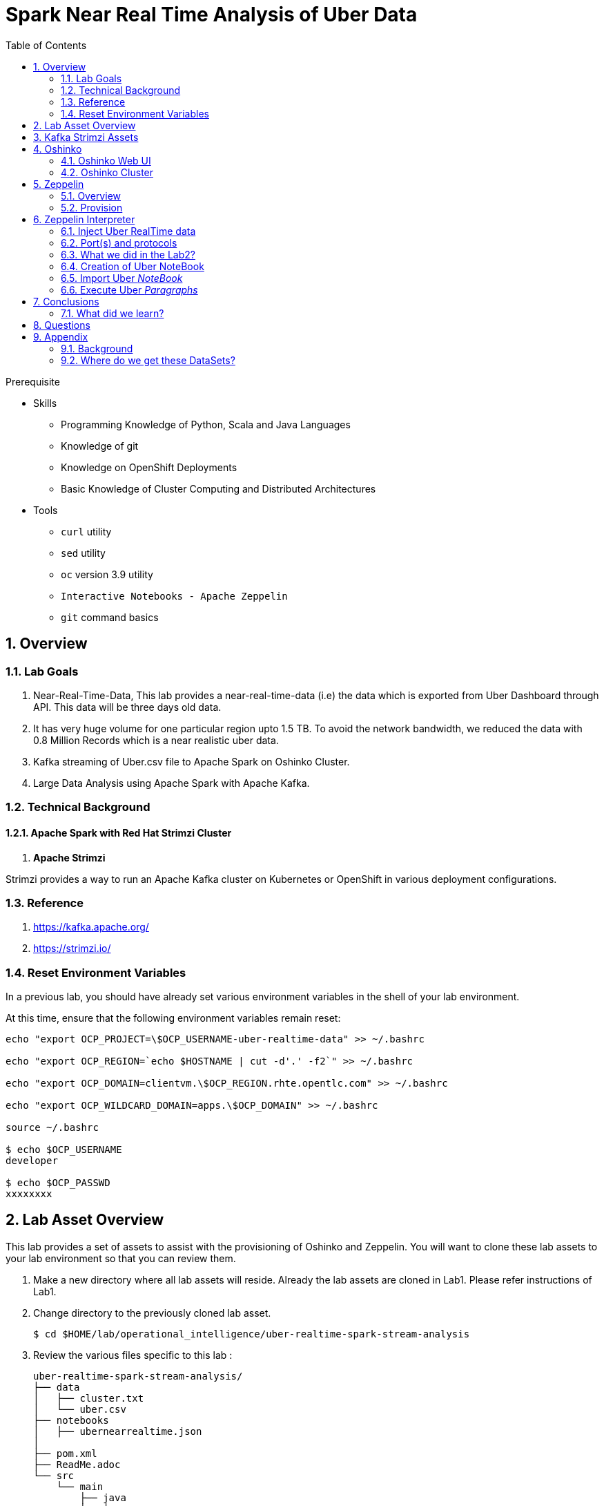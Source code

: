 :noaudio:
:scrollbar:
:data-uri:
:toc2:
:linkattrs:

= Spark Near Real Time Analysis of Uber Data

.Prerequisite
* Skills
** Programming Knowledge of Python, Scala and Java Languages
** Knowledge of git
** Knowledge on OpenShift Deployments
** Basic Knowledge of Cluster Computing and Distributed Architectures

* Tools
** `curl` utility
** `sed` utility
** `oc` version 3.9 utility
** `Interactive Notebooks - Apache Zeppelin`
** `git` command basics

:numbered:

== Overview

=== Lab Goals
. Near-Real-Time-Data, This lab provides a near-real-time-data (i.e) the data which is exported from Uber Dashboard through API. This data will be three days old data.
. It has very huge volume for one particular region upto 1.5 TB. To avoid the network bandwidth, we reduced the data with 0.8 Million Records which is a near realistic uber data.

. Kafka streaming of Uber.csv file to Apache Spark on Oshinko Cluster.
. Large Data Analysis using Apache Spark with Apache Kafka.

=== Technical Background

==== Apache Spark with Red Hat Strimzi Cluster
. *Apache Strimzi*

Strimzi provides a way to run an Apache Kafka cluster on Kubernetes or OpenShift in various deployment configurations.


=== Reference
.  https://kafka.apache.org/
.  https://strimzi.io/

=== Reset Environment Variables
In a previous lab, you should have already set various environment variables in the shell of your lab environment.

At this time, ensure that the following environment variables remain reset:

-----
echo "export OCP_PROJECT=\$OCP_USERNAME-uber-realtime-data" >> ~/.bashrc

echo "export OCP_REGION=`echo $HOSTNAME | cut -d'.' -f2`" >> ~/.bashrc

echo "export OCP_DOMAIN=clientvm.\$OCP_REGION.rhte.opentlc.com" >> ~/.bashrc

echo "export OCP_WILDCARD_DOMAIN=apps.\$OCP_DOMAIN" >> ~/.bashrc

source ~/.bashrc

$ echo $OCP_USERNAME
developer

$ echo $OCP_PASSWD
xxxxxxxx
-----

== Lab Asset Overview

This lab provides a set of assets to assist with the provisioning of Oshinko and Zeppelin.
You will want to clone these lab assets to your lab environment so that you can review them.

. Make a new directory where all lab assets will reside.
  Already the lab assets are cloned in Lab1. Please refer instructions of Lab1.
. Change directory to the previously cloned lab asset.
+
-----
$ cd $HOME/lab/operational_intelligence/uber-realtime-spark-stream-analysis

-----

. Review the various files specific to this lab :
+
-----
uber-realtime-spark-stream-analysis/
├── data
│   ├── cluster.txt
│   └── uber.csv
├── notebooks
│   ├── ubernearrealtime.json
│  
├── pom.xml
├── ReadMe.adoc
└── src
    └── main
        ├── java
        │   └── com
        │       └── streamskafka
        │           └── uber
        │               ├── MsgConsumer.java
        │               └── MsgProducer.java
        └── scala
            └── com
                ├── sparkkafka
                │   └── uber
                │       ├── SparkKafkaConsumerProducer.scala
                └── sparkml
                    └── uber
                        ├── ClusterUber.scala
                        └── SqlUber.scala

-----


. Several key assets to review are as follows:

.. *pom.xml*
+
Notice that community Apache Spark and community Scala packages are being utilized.
At this time, Red Hat does not intend to provide supported versions of these packages.

.. *Raw Near Realtime Uber Data*

... Available in the lab assets at:  `uber-data-analysis/src/main/resources/data/uber.csv`
... It is the raw data from the UberData for NLC which describes the Latitude, Longitude, timestamp and BaseId

.. *SparkKafkaConsumerProducer.scala*

 .. Consumer of what?
 ... Consumes the Uber.csv file which is a near-real-time-uber-data and send its to the UberTopic which has already been created in Lab1.
 .. Produces what?
 ... Produces the Enriched UberData with KMeans clusterId which is send to the spark streaming which helps for accurate predictions.
 .. How connection happening with Spark ?
 ... In Lab1 we create a topic called UberTopic which consumes the Uber.csv file and pushed into the spark-streaming. Please refer the deployment Topology diagram with Uber.csv file.

+
SparkkafkaConsumerProducer.scala is the code applied to the Zeppelin Notebook to analyze the data.

... This file is provided to you as background and context only.
For the purpose of this lab, you will not be modifying or compiling this scala class file.
... Compiling the SparkkafkaConsumerProducer.scala has already been done for you and the output being the exported asset introduced next:  _Uber.json_.

.. *UberNearRealTime.json*
+
... Later in this lab you will analyze this Uber.json.  It is generated from SCALA IDE or Using Zeppelin Paragraph Cells Compilation.
... Later in this lab you will import this JSON File in the Zeppelin NoteBook and run the each paragraph .

... *oshinko-cluster.yaml*
....  This template file use to create the deployment Objects of Oshinko Cluster and the students are expected to run for provisioning commands. Below given a detailed explaination of Oshinko Cluster provisioning.

... *zeppelin-openshift.yaml*

.... This template file use to create the deployment objects of Zeppelin and the students are expected to run for provisioning commands. Below given a detailed explaination of Zeppelin Provisioning and its interpreter Configurations.

== Kafka Strimzi Assets
.. Lab3 Expects from lab1 - Recall the Assets of Lab1
.. Recall the OC Commands created to kafka-topic.

== Oshinko

=== Oshinko Web UI

. Log into OpenShift Environment using OC Client Tool to your Lab Region
+
-----
$ oc login https://$HOSTNAME:8443 -u $OCP_USERNAME -p $OCP_PASSWD
-----

. Create and switch to the OCP project specific to this lab:
+
-----
$ oc new-project $OCP_USERNAME-uber-realtime-data --description=$OCP_USERNAME-uber-realtime-data



$ oc project $OCP_USERNAME-uber-realtime-data
-----

. In your OpenShift namespace, create needed Oshinko templates:
+
-----
$ oc create \
     -f https://raw.githubusercontent.com/gpe-mw-training/operational_intelligence/1.0.3/templates/oshinko-cluster.yaml \
     -n $OCP_USERNAME-uber-realtime-data
-----

. Provision the Oshinko-WebUI
+
-----

$ oc new-app oshinko-webui -n $OCP_USERNAME-uber-realtime-data > /tmp/oshinko-web.txt

-----
+
.. Review the output found in /tmp/oshinko-web.txt
+
----
--> Deploying template "developer-uber-realtime-data/oshinko-webui" to project developer-uber-realtime-data

     * With parameters:
        * SPARK_DEFAULT=
        * OSHINKO_WEB_NAME=oshinko-web
        * OSHINKO_WEB_IMAGE=radanalyticsio/oshinko-webui:stable
        * OSHINKO_WEB_ROUTE_HOSTNAME=
        * OSHINKO_REFRESH_INTERVAL=5

--> Creating resources ...
    service "oshinko-web-proxy" created
    service "oshinko-web" created
    route "oshinko-web" created
    deploymentconfig "oshinko-web" created
--> Success
    Access your application via route 'oshinko-web-user3-uber-data.apps.6d13.openshift.opentlc.com'
    Run 'oc status' to view your app.

----
. Review the template that has been created
+
-----
$ oc get template oshinko-webui -n $OCP_USERNAME-uber-realtime-data -o yaml | more
-----


. Wait until both containers of the oshinko-web pod have started:
+
-----
$ oc get pods -w
NAME                  READY     STATUS    RESTARTS   AGE


oshinko-web-1-86blg   2/2       Running   0
-----


. Log into the Oshinko web UI
.. Point your browser to the output of the following command:
+
-----
$ echo -en "\n\nhttp://"$(oc get route/oshinko-web -o template --template {{.spec.host}} -n $OCP_USERNAME-uber-realtime-data)/webui"\n\n"
-----
+
image::images/oshinko_homepage.png[]

.. At this time, the Oshinko web UI is not secured. It is recommended to use Oshinko webui non-secured port.
+
Subsequently, you should be able to access the UI without authenticating.

=== Oshinko Cluster
In a real-time scenario, we would have different clusters for each services and use cases. Hence, we are not going to use the same cluster which was used in Lab2. We are going to create a new cluster for Lab3.
Because of this cluster can act as an Independent services. Hence we are doing this.

Via the Oshinko Web UI, you can now create an Oshinko cluster which will consist of both a master and worker pods.

. In the homepage of the Oshinko Web UI, click: `Deploy`
. Populate the pop-up with the following:
.. *Name*: uber-realtime-data-cluster
.. *Number of workers*: 1
. Click the `Deploy` button
+
image::images/uberrealtimedatacluster.png[uberrealtimedatacluster]

. Two `Deployment Config` resources will have been created.
These two DCs are responsible for the provisioning of the Oshinko Master and Worker.
These DCs are not configured with limits and requests as required by your lab environment.
Execute the following series of steps to add limits and requests to your DCs so that the underlying pods will start:

.. Add limits and requests to the master pod:
+
-----
$ oc patch dc/uber-realtime-data-cluster-m -n $OCP_USERNAME-uber-realtime-data \
    --patch '{"spec":{"strategy":{"resources": { "limits":{"cpu": "2","memory": "4Gi"},"requests":{"cpu":"1","memory":"512Mi"}   } }}}'

$ oc patch dc/uber-realtime-data-cluster-m -n $OCP_USERNAME-uber-realtime-data \
    --patch '{"spec":{"template":{"spec":{"containers":[{"name":"uber-realtime-data-cluster-m", "resources": {   "limits":{"cpu": "1","memory": "2Gi"},"requests":{"cpu":"500m","memory":"256Mi"}   }}]}}}}'
-----

.. Add limits and requests to the worker pod:
+
-----
$ oc patch dc/uber-realtime-data-cluster-w -n $OCP_USERNAME-uber-realtime-data \
   --patch '{"spec":{"strategy":{"resources": { "limits":{"cpu": "2","memory": "4Gi"},"requests":{"cpu":"1","memory":"512Mi"}   } }}}'


$ oc patch dc/uber-realtime-data-cluster-w -n $OCP_USERNAME-uber-realtime-data \
       --patch '{"spec":{"template":{"spec":{"containers":[{"name":"uber-realtime-data-cluster-w", "resources": {   "limits":{"cpu": "1","memory": "2Gi"},"requests":{"cpu":"500m","memory":"256Mi"}   }}]}}}}'
-----

.. The end result are the new Oshinko master and worker pods having started:
+
-----
$ oc get pods
NAME                          READY     STATUS      RESTARTS   AGE
...

uber-realtime-data-cluster-m-2-b4cl4   1/1       Running     0          1m
uber-realtime-data-cluster-w-2-678fp   1/1       Running     0          10s
-----


== Zeppelin

=== Overview
A completely open web-based notebook that enables interactive data analytics. Apache Zeppelin is a new and incubating multi-purposed web-based notebook which brings data ingestion, data exploration, visualization, sharing and collaboration features to Hadoop and Spark.

Interactive browser-based notebooks enable data engineers, data analysts and data scientists to be more productive by developing, organizing, executing, and sharing data code and visualizing results without referring to the command line or needing the cluster details. Notebooks allow these users not only allow to execute but to interactively work with long workflows.  There are a number of notebooks available with Spark. iPython remains a mature choice and great example of a data science notebook.  The Hortonworks Gallery provides an Ambari stack definition to help our customers quickly set up iPython on their Hadoop clusters.

Apache Zeppelin is a new and upcoming web-based notebook which brings data exploration, visualization, sharing and collaboration features to Spark.   It support Python, but also a growing list of programming languages such as Scala, Hive, SparkSQL, shell and markdown.

=== Provision

. If you are not already there, switch to the OCP project specific to this lab:
+
-----
$ oc project $OCP_USERNAME-uber-realtime-data
-----

. In your OpenShift namespace, create the needed zeppelin templates:
+
-----
$ oc create \
     -f https://raw.githubusercontent.com/gpe-mw-training/operational_intelligence/1.0.4/templates/zeppelin-openshift.yaml \
     -n $OCP_USERNAME-uber-realtime-data


     ...
     template "apache-zeppelin-openshift" created

-----

. Review the templates that have been created:
+
-----
$ oc get templates -n $OCP_USERNAME-uber-realtime-data


-----

. Provision the Zeppelin web-ui
+
-----
$ oc new-app --template=apache-zeppelin-openshift \
  --param=APPLICATION_NAME=apache-zeppelin \
  --param=GIT_URI=https://github.com/rimolive/zeppelin-openshift.git \
  --param=ZEPPELIN_INTERPRETERS=md \
  >> /tmp/zeppelin-web.txt
-----
.. Review the output found in `/tmp/zeppelin-web.txt`
+
-----
--> Deploying template "developer-uber-realtime-data/apache-zeppelin-openshift" to project developer-uber-realtime-data

     * With parameters:
        * Application Name=apache-zeppelin
        * Git Repository URL=https://github.com/rimolive/zeppelin-openshift.git
        * Zeppelin Interpreters=md

--> Creating resources ...
    deploymentconfig "apache-zeppelin" created
    service "apache-zeppelin" created
    service "apache-zeppelin-headless" created
    route "apache-zeppelin" created
    buildconfig "apache-zeppelin" created
    imagestream "apache-zeppelin" created
    imagestream "zeppelin-openshift" created
--> Success
    Access your application via route 'apache-zeppelin-developer-uber-realtime-data.apps.6d13.openshift.opentlc.com'
    Build scheduled, use 'oc logs -f bc/apache-zeppelin' to track its progress.
    Run 'oc status' to view your app.
-----

.. Expect that a apache-zeppelin build pod run to completion from which the apache-zeppelin deployment will start:
+
-----
$ oc get pods -w


NAME                      READY     STATUS      RESTARTS   AGE
apache-zeppelin-1-build   0/1       Completed   0          2m
apache-zeppelin-1-tf9g8   1/1       Running     0          36s

-----

==== Login into Zeppelin UI

Navigate your browser to the output of the following URL:

-----
$ echo -en "\n\nhttp://"$(oc get route/apache-zeppelin -o template --template {{.spec.host}} -n $OCP_USERNAME-uber-realtime-data)/"\n\n"
-----

image::images/zeppelin.png[uberstream7]

== Zeppelin Interpreter

=== Inject Uber RealTime data

In this section of the lab, the raw uber related data found in your lab assets will be mounted to your Apache Zeppelin interpreter.
By keeping the data local to the Zeppelin interpreter, the data analysis will execute quickly.

. Create a configuration map based on the uber.csv data file found in your lab assets:
+
-----
$ oc create configmap uber-realtime-data-cm \
    --from-file=$HOME/lab/operational_intelligence/uber-realtime-data-analysis/src/main/resources/data/uber.csv
-----

. Mount the config map to the `apache-zeppelin` deployment config as a volume:
+
-----
$ oc set volume dc/apache-zeppelin \
         --add --overwrite \
         --name=uber-realtime-data-volume \
         -t configmap \
         --configmap-name=uber-realtime-data-cm \
         -m /data/uber.csv \
         --sub-path=uber.csv \
         --default-mode=0644
-----

. Mount the same config map to the Spark worker deployment config as a volume:
+
-----
$ oc set volume dc/uber-realtime-data-cluster-w  \
         --add --overwrite \
         --name=uber-realtime-data-volume \
         -t configmap \
         --configmap-name=uber-realtime-data-cm \
         -m /data/uber.csv \
         --sub-path=uber.csv \
         --default-mode=0644
-----


=== Port(s) and protocols

The Spark Master and Worker pods need to be configured to communicate with each other along with the Zeppelin Interpreter.

In this section you will use the Zeppelin UI to make these configuration changes.

. Ensure that you have apache-zeppelin having this kind of configuration as shown in the given below figure.
+
----
$ oc get services apache-zeppelin

NAME              TYPE        CLUSTER-IP      EXTERNAL-IP   PORT(S)                        AGE
apache-zeppelin   ClusterIP   172.30.43.201   <none>        8080/TCP,42000/TCP,42100/TCP   4m

----
+
Notice the Service 42000 has been exposed to spark.driver.port and 42100 has been exposed spark.driver.blockManager.port

. In the Zeppelin UI, open the Zeppelin UI by navigating to the drop down at the top right corner.
. From the drop down, select:  `Interpreter`.
. Scroll down to the `Spark` section and you should see configurations similar to the following:
+
image::images/ZeppelinNewSettings.png[]


. Make the following changes in this Spark section:

.. Find the existing text box for the URL to the `master` and populate it as follows:
+
-----
master                         : spark://uber-realtime-data-cluster:7077
-----

.. Scroll down to the bottom of the Spark section and add the following new text fields:

... *spark.driver.bindAddress*       :  0.0.0.0
... *spark.driver.host*              :	apache-zeppelin
... *spark.driver.blockManager.port* :	42100
... *spark.driver.port*	             :  42000

. After making the changes, scroll to the bottom of the page and click: `Save`.

. Deployment Topology given below.
+
image::images/DeploymentTopologyLab3.png[DeploymentTopo]

. Deployment Topology with DataFlow.
+
image::images/DeploymentTopologyLab3Data.png[DeploymentTopoData]

. DataPipeLine Architecture Diagram.

Uber trip data is published to a Kafka Streams topic using the Kafka API.
A Spark streaming application subscribed to the first topic:
Ingests a stream of uber trip events
Identifies the location cluster corresponding to the latitude and longitude of the uber trip
Adds the cluster location to the event and publishes the results in JSON format to another topic
A Spark streaming application subscribed to the second topic:
Analyzes the uber trip location clusters that are popular by date and time.


image::images/DataFlowSchematic.png[DataFlow]

=== What we did in the Lab2?
In Lab2 we just created a model with the Historical data (Uber.csv), build a training set, Identified the patterns and did a Test Predictions.

In Lab3 we are going to use the Deployed Model and give accurate predictions.

image::images/picture1.png[recall]

=== Creation of Uber NoteBook

Recall that the lab assets provided as SparkProducerConsumer.scala.

This application is currently running on Zeppelin Notebook. Let us explore what it does.

... Incoming Data is in CSV format, get enriched with JSON Format and the KMeans Cluster ID is assigned to it.

+
image::images/picture3.png[LoadData]


+
image::images/picture4.png[KMeans]

+
image::images/picture5.png[KMeansClusterID]

... Parsing the Data Set Records
A Scala Uber case class defines the schema corresponding to the CSV records. The parseUber function parses the comma separated values into the Uber case class.

+
image::images/picture6.png[ubercaseclass]

... Loading the K-Means Model
The Spark KMeansModel class is used to load the saved K-means model fitted on the historical Uber trip data.

+
image::images/picture7.png[LoadKMeans]

.. Output of Model clusterCenters

+
image::images/picture8.png[outputmodelclusters]

... Next, we create a KMeans object, set the parameters to define the number of clusters and the maximum number of iterations to determine the clusters, and then we fit the model to the input data

+
image::images/picture9.png[FeatureArray]

... Next, we use the model to get the clusters for test data in order to further analyze the clustering.

=== Import Uber _NoteBook_

It is the Source code and Output file that every students expected to Run and visualize the results.

.. Once the data copied, Open the Zeppelin URL using the URL determined in the previous section:
+
-----
$ echo -en "\n\nhttp://"$(oc get route/apache-zeppelin -o template --template {{.spec.host}} -n $OCP_USERNAME-uber-realtime-data)/"\n\n"
-----

.. Import the JSON File given the GitHub URL in the Zeppelin Notebook

.  https://raw.githubusercontent.com/gpe-mw-training/operational_intelligence/master/uber-realtime-data-analysis/notebooks/Uber.json

+
image::images/UberImport.png[uberstream8]

.. You can change the directory structure in zeppelin notebook pointing to the data directory in POD.
   You can Edit the Zeppelin Paragraph and change the Directory Structure to */data/uber.csv*.
   All Paragraphs are editable in Zeppelin Notebook.
.. *Why we are doing this?*
   We need to import the data into the Spark Master Node into the Mounted Volume /data/uber.csv which locates the file to get loaded into the Memory and also it gives the advantage of Data Locality Principle.


=== Execute Uber _Paragraphs_

.. *Spark Streaming Code*

These are the basic steps for the Spark Streaming Consumer Producer code:

... *Configure Kafka Consumer Producer properties*
.. Initialize a Spark StreamingContext object. Using this context, create a DStream which reads message from a Topic.
.. Apply transformations (which create new DStreams).
.. Write messages from the transformed DStream to a Topic.
.. Start receiving data and processing. Wait for the processing to be stopped.
.. We will go through each of these steps with the example application code.

... *Configure Kafka Consumer Producer properties*
.. The first step is to set the KafkaConsumer and KafkaProducer configuration properties, which will be used later to create a DStream for receiving/sending messages to topics. You need to set the following paramters:

.. Key and value deserializers: for deserializing the message.
.. Auto offset reset: to start reading from the earliest or latest message.
.. Bootstrap servers: this can be set to a dummy host:port since the broker address is not actually used by Kafka Streams.

... *Initialize a Spark StreamingContext Object*

.. ConsumerStrategies.Subscribe, as shown below, is used to set the topics and Kafka configuration parameters. We use the KafkaUtils createDirectStream method with a StreamingContext, the consumer and location strategies, to create an input stream from a Kafka Streams topic. This creates a DStream that represents the stream of incoming data, where each message is a key value pair. We use the DStream map transformation to create a DStream with the message values.

+
image::images/picture11.png[stream]

+
image::images/picture12.png[DStream]

.. Apply Transformations (Which create New DStreams)

.. We use the DStream foreachRDD method to apply processing to each RDD in this DStream. We parse the message values into Uber objects, with the map operation on the DStream. Then we convert the RDD to a DataFrame, which allows you to use DataFrames and SQL operations on streaming data.

+
image::images/picture13.png[code]

.. Here is the Output from the df.show

+
image::images/picture14.png[dfshow]


.. A VectorAssembler is used to transform and return a new DataFrame with the latitude and longitude feature columns in a vector column.

+
image::images/picture15.png[vectorAssemblerLoad]

+
image::images/picture16.png[VectorAssemblerCode]

.. Then the model is used to get the clusters from the features with the model transform method, which returns a DataFrame with the cluster predictions.

+
image::images/picture17.png[LoadModel]


.. Write messages from the transformed DStream to a Topic

+
image::images/picture20.png[Enriched]

.. The Dataset result of the query is converted to JSON RDD Strings, then the RDD sendToKafka method is used to send the JSON key-value messages to a topic (the key is null in this case).

+
image::images/picture21.png[jsonconversion]

+
image::images/picture22.png[dstreamRDD]


.. Start receiving the data and processing it. Wait for the process to be stopped.
To start receiving data, we must explicitly call start() on the StreamingContext, then call awaitTermination to wait for the streaming computation to finish.

+
image::images/picture23.png[processingdata]

.. *Spark Kafka Consumer Code*
Next, we will go over some of the Spark streaming code which consumes the JSON-enriched messages.

+
image::images/picture24.png[consumer]

... *Below is the code for*

.. Creating a Direct Kafka Stream
.. Converting the JSON message values to Dataset[Row] using spark.read.json with the schema
.. Creating two temporary views for subsequent SQL queries
.. Using ssc.remember to cache data for queries

+
image::images/picture26.png[kafkaStream]

.. Output of the Cluster Centers

+
image::images/picture28.png[outputcluster]


== Conclusions

====  What did we learn?

Apache Strimzi - Basics of Apache Strimzi and it's deployment on OpenShift.

Spark Streaming - Excellent API for structured streaming and it is an advanced concept in Apache Spark. Since, it uses catalyst optimizer, it provides an excellent performance benefits and it is the most prefered query language for the datascientists all over the world.

Kafka with Apache Spark Integration - We learned Apache Kafka integration with Spark on Zeppelin Notebook.

== Questions

TO-DO :  questions to test student knowledge of the concepts / learning objectives of this lab

== Appendix


=== Background

According to Gartner, by 2020, a quarter of a billion connected cars will form a major element of the Internet of Things. Connected vehicles are projected to generate 25GB of data per hour, which can be analyzed to provide real-time monitoring and apps, and will lead to new concepts of mobility and vehicle usage. One of the 10 major areas in which big data is currently being used to excellent advantage is in improving cities. For example, the analysis of GPS car data can allow cities to optimize traffic flows based on real-time traffic information.

Uber is using big data to perfect its processes, from calculating Uber’s pricing, to finding the optimal positioning of cars to maximize profits. In this series of blog posts, we are going to use public Uber trip data to discuss building a real-time example for analysis and monitoring of car GPS data. There are typically two phases in machine learning with real-time data:

Data Discovery: The first phase involves analysis on historical data to build the machine learning model.

Analytics Using the Model: The second phase uses the model in production on live events. (Note that Spark does provide some streaming machine learning algorithms, but you still often need to do an analysis of historical data.)building the model.

In the Second Lab, We dealt with getting started using Apache Spark’s machine learning K-means algorithm to cluster Uber data based on location.

In this Third Lab, We see the Near Real Time Traffic predictions using Kafka with Spark Streaming on a Strimzi Cluster.

=== Where do we get these DataSets?

http://data.beta.nyc/dataset/uber-trip-data-foiled-apr-sep-2014

ifdef::showscript[]

=== ClusterQuota and Limit Range for Zeppelin Interpreter

==== Cluster Quota
A resource quota, defined by a ResourceQuota object, provides constraints that limit aggregate resource consumption per project. It can limit the quantity of objects that can be created in a project by type, as well as the total amount of compute resources and storage that may be consumed by resources in that project.

==== Limit Range
A limit range, defined by a LimitRange object, enumerates compute resource constraints in a project at the pod, container, image, image stream, and persistent volume claim level, and specifies the amount of resources that a pod, container, image, image stream, or persistent volume claim can consume.

All resource create and modification requests are evaluated against each LimitRange object in the project. If the resource violates any of the enumerated constraints, then the resource is rejected. If the resource does not set an explicit value, and if the constraint supports a default value, then the default value is applied to the resource.

By default, all OCP projects are assigned a limit range.  the limit range assigns default limits and requests for both CPU and RAM if the DCs themselves don't specify limits and requests.
The default CPU limit is set to 1/20th of a CPU.  So Spark was running on 1/20th of a CPU.

In general, all of us should always understand the details of LimitRanges assigned to our projects.
And its very likely that we should be adding/tweaking the limits and requests in our DC's.

==== CPU Limits

Each container in a pod can specify the amount of CPU it is limited to use on a node. CPU limits control the maximum amount of CPU that your container may use independent of contention on the node. If a container attempts to exceed the specified limit, the system will throttle the container. This allows the container to have a consistent level of service independent of the number of pods scheduled to the node.

==== Memory Requests
By default, a container is able to consume as much memory on the node as possible. In order to improve placement of pods in the cluster, specify the amount of memory required for a container to run. The scheduler will then take available node memory capacity into account prior to binding your pod to a node. A container is still able to consume as much memory on the node as possible even when specifying a request.

==== Memory Limits
If you specify a memory limit, you can constrain the amount of memory the container can use. For example, if you specify a limit of 200Mi, a container will be limited to using that amount of memory on the node. If the container exceeds the specified memory limit, it will be terminated and potentially restarted dependent upon the container restart policy.

=== Do we need to Know them
The above parameters are managed by the cluster Administrator and Infrastructure team, Hence it is not needed for the students to learn. But a basic concept of Knowing this will help.

*Students are expected to learn this much alone.*
----
For Viewing Quotas

$ oc get quota -n user3-uber-data
NAME                AGE
besteffort          11m
compute-resources   2m
object-counts       29m
...
...
$ oc describe quota object-counts -n user3-uber-data
Name:			object-counts
Namespace:		user3-uber-data
Resource		Used	Hard
--------		----	----
configmaps		3	10
persistentvolumeclaims	0	4
replicationcontrollers	3	20
secrets			9	10
services		2	10

For Viewing Limit Ranges

$ oc get limits -n user3-uber-data
NAME              AGE
resource-limits   6d

$ oc describe limits resource-limits
Name:		resource-limits
Namespace:	use3-uber-data
Type		Resource	Min	Max	Default Request	Default Limit	Max Limit/Request Ratio
----		--------	---	---	---------------	-------------	-----------------------
Pod		cpu		30m	2	-		-		-
Pod		memory		150Mi	1Gi	-		-		-
Container	memory		150Mi	1Gi	307Mi		512Mi		-
Container	cpu		30m	2	60m		1		-

$ oc describe limits resource-limits -n user3-uber-data
Name:                           resource-limits
Namespace:                      demoproject
Type                            Resource                Min     Max     Default Request Default Limit   Max Limit/Request Ratio
----                            --------                ---     ---     --------------- -------------   -----------------------
Pod                             cpu                     200m    2       -               -               -
Pod                             memory                  6Mi     1Gi     -               -               -
Container                       cpu                     100m    2       200m            300m            10
Container                       memory                  4Mi     1Gi     100Mi           200Mi           -
openshift.io/Image              storage                 -       1Gi     -               -               -
openshift.io/ImageStream        openshift.io/image      -       12      -               -               -
openshift.io/ImageStream        openshift.io/image-tags -       10      -               -               -


endif::showscript[]

